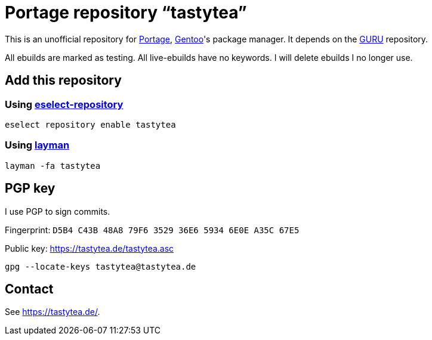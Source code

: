 = Portage repository “tastytea”
:uri-portage: https://wiki.gentoo.org/wiki/Project:Portage
:uri-gentoo: https://gentoo.org/
:uri-eselect-repository: https://wiki.gentoo.org/wiki/Eselect/Repository
:uri-layman: https://wiki.gentoo.org/wiki/Layman
:uri-pgp-key: https://tastytea.de/tastytea.asc
:uri-guru: https://wiki.gentoo.org/wiki/Project:GURU

This is an unofficial repository for link:{uri-portage}[Portage],
link:{uri-gentoo}[Gentoo]'s package manager. It depends on the
link:{uri-guru}[GURU] repository.

All ebuilds are marked as testing. All live-ebuilds have no keywords. I will
delete ebuilds I no longer use.

== Add this repository

=== Using link:{uri-eselect-repository}[eselect-repository]

[source,shell]
----
eselect repository enable tastytea
----

=== Using link:{uri-layman}[layman]

[source,shell]
----
layman -fa tastytea
----

== PGP key

I use PGP to sign commits.

Fingerprint: `D5B4 C43B 48A8 79F6 3529  36E6 5934 6E0E A35C 67E5`

Public key: link:{uri-pgp-key}[]

[source,shell]
----
gpg --locate-keys tastytea@tastytea.de
----

== Contact

See https://tastytea.de/[].
